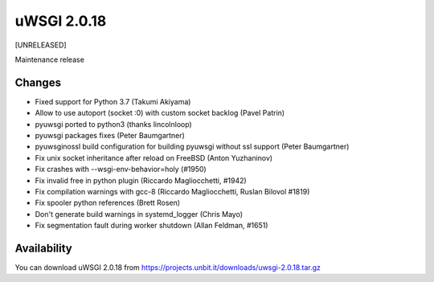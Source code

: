 uWSGI 2.0.18
============

[UNRELEASED]

Maintenance release


Changes
-------

- Fixed support for Python 3.7 (Takumi Akiyama)
- Allow to use autoport (socket :0) with custom socket backlog (Pavel Patrin)
- pyuwsgi ported to python3 (thanks lincolnloop)
- pyuwsgi packages fixes (Peter Baumgartner)
- pyuwsginossl build configuration for building pyuwsgi without ssl support (Peter Baumgartner)
- Fix unix socket inheritance after reload on FreeBSD (Anton Yuzhaninov)
- Fix crashes with --wsgi-env-behavior=holy (#1950)
- Fix invalid free in python plugin (Riccardo Magliocchetti, #1942)
- Fix compilation warnings with gcc-8 (Riccardo Magliocchetti, Ruslan Bilovol #1819)
- Fix spooler python references (Brett Rosen)
- Don't generate build warnings in systemd_logger (Chris Mayo)
- Fix segmentation fault during worker shutdown (Allan Feldman, #1651)


Availability
------------

You can download uWSGI 2.0.18 from https://projects.unbit.it/downloads/uwsgi-2.0.18.tar.gz

